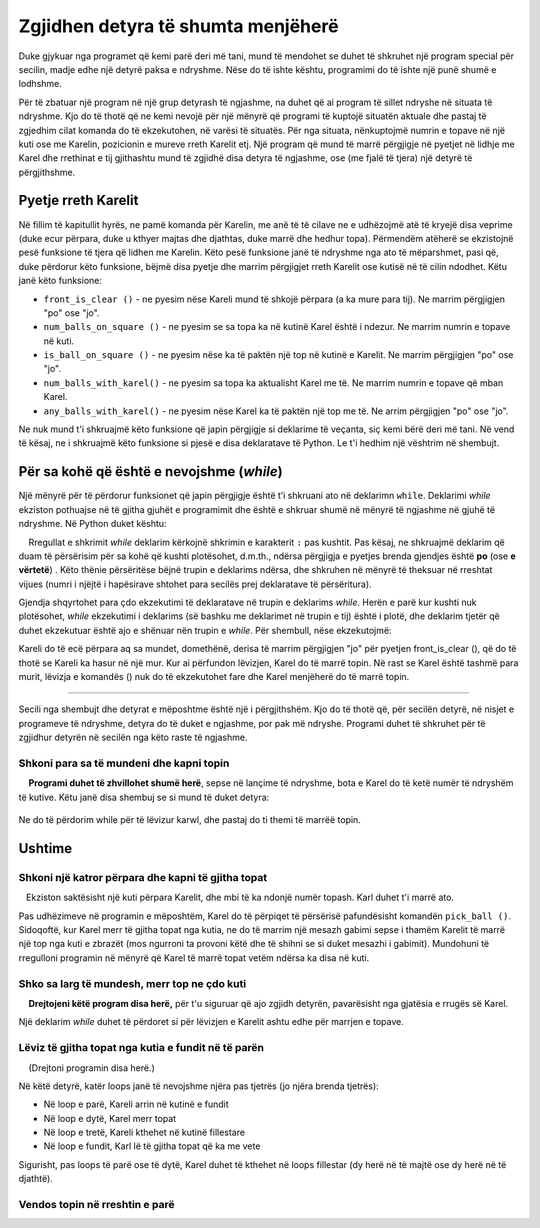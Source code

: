 Zgjidhen detyra të shumta menjëherë
======================================

Duke gjykuar nga programet që kemi parë deri më tani, mund të mendohet se duhet të shkruhet një program special për secilin, madje edhe një detyrë paksa e ndryshme. Nëse do të ishte kështu, programimi do të ishte një punë shumë e lodhshme.

Për të zbatuar një program në një grup detyrash të ngjashme, na duhet që ai program të sillet ndryshe në situata të ndryshme. Kjo do të thotë që ne kemi nevojë për një mënyrë që programi të kuptojë situatën aktuale dhe pastaj të zgjedhim cilat komanda do të ekzekutohen, në varësi të situatës. Për nga situata, nënkuptojmë numrin e topave në një kuti ose me Karelin, pozicionin e mureve rreth Karelit etj. Një program që mund të marrë përgjigje në pyetjet në lidhje me Karel dhe rrethinat e tij gjithashtu mund të zgjidhë disa detyra të ngjashme, ose (me fjalë të tjera) një detyrë të përgjithshme.

Pyetje rreth Karelit
---------------------

Në fillim të kapitullit hyrës, ne pamë komanda për Karelin, me anë të të cilave ne e udhëzojmë atë të kryejë disa veprime (duke ecur përpara, duke u kthyer majtas dhe djathtas, duke marrë dhe hedhur topa). Përmendëm atëherë se ekzistojnë pesë funksione të tjera që lidhen me Karelin. Këto pesë funksione janë të ndryshme nga ato të mëparshmet, pasi që, duke përdorur këto funksione, bëjmë disa pyetje dhe marrim përgjigjet rreth Karelit ose kutisë në të cilin ndodhet. Këtu janë këto funksione:

- ``front_is_clear ()`` - ne pyesim nëse Kareli mund të shkojë përpara (a ka mure para tij). Ne marrim përgjigjen "po" ose "jo".
- ``num_balls_on_square ()`` - ne pyesim se sa topa ka në kutinë Karel është i ndezur. Ne marrim numrin e topave në kuti.
- ``is_ball_on_square ()`` - ne pyesim nëse ka të paktën një top në kutinë e Karelit. Ne marrim përgjigjen "po" ose "jo".
- ``num_balls_with_karel()`` - ne pyesim sa topa ka aktualisht Karel me të. Ne marrim numrin e topave që mban Karel.
- ``any_balls_with_karel()`` - ne pyesim nëse Karel ka të paktën një top me të. Ne arrim përgjigjen "po" ose "jo".

Ne nuk mund t'i shkruajmë këto funksione që japin përgjigje si deklarime të veçanta, siç kemi bërë deri më tani. Në vend të kësaj, ne i shkruajmë këto funksione si pjesë e disa deklaratave të Python. Le t'i hedhim një vështrim në shembujt.

Për sa kohë që është e nevojshme (*while*)
-------------------------------------------

Një mënyrë për të përdorur funksionet që japin përgjigje është t’i shkruani ato në deklarimn ``while``. Deklarimi *while* ekziston pothuajse në të gjitha gjuhët e programimit dhe është e shkruar shumë në mënyrë të ngjashme në gjuhë të ndryshme. Në Python duket kështu:

.. activecode:: while_syntax
   :passivecode: true

   while condition:
       statement_1
       ...
       statement_k

.. infonote::

    Kuptimi i ``while`` është: për sa kohë që "kushti" është përmbushur, ekzekutoni thënien ose deklarimet që shkruhen në pah poshtë. Fjala `kusht`` më lart nënkupton çdo gjë që është shkruar saktë në Python, dhe zbret në **po** ose **jo** (termi teknik për atë "asgjë "është një shprehje logjike**).

    Rregullat e shkrimit *while* deklarim kërkojnë shkrimin e karakterit ``:`` pas kushtit. Pas kësaj, ne shkruajmë deklarim që duam të përsërisim për sa kohë që kushti plotësohet, d.m.th., ndërsa përgjigja e pyetjes brenda gjendjes është **po** (ose **e vërtetë**) . Këto thënie përsëritëse bëjnë trupin e deklarims ndërsa, dhe shkruhen në mënyrë të theksuar në rreshtat vijues (numri i njëjtë i hapësirave shtohet para secilës prej deklaratave të përsëritura).

Gjendja shqyrtohet para çdo ekzekutimi të deklaratave në trupin e deklarims *while*. Herën e parë kur kushti nuk plotësohet, *while* ekzekutimi i deklarims (së bashku me deklarimet në trupin e tij) është i plotë, dhe deklarim tjetër që duhet ekzekutuar është ajo e shënuar nën trupin e *while*. Për shembull, nëse ekzekutojmë:

.. activecode:: while_example
   :passivecode: true

   while front_is_clear():
       move()
   pick_ball()

Kareli do të ecë përpara aq sa mundet, domethënë, derisa të marrim përgjigjen "jo" për pyetjen front_is_clear (), që do të thotë se Kareli ka hasur në një mur. Kur ai përfundon lëvizjen, Karel do të marrë topin. Në rast se Karel është tashmë para murit, lëvizja e komandës () nuk do të ekzekutohet fare dhe Karel menjëherë do të marrë topin.

~~~~

Secili nga shembujt dhe detyrat e mëposhtme është një i përgjithshëm. Kjo do të thotë që, për secilën detyrë, në nisjet e programeve të ndryshme, detyra do të duket e ngjashme, por pak më ndryshe. Programi duhet të shkruhet për të zgjidhur detyrën në secilën nga këto raste të ngjashme.

Shkoni para sa të mundeni dhe kapni topin
'''''''''''''''''''''''''''''''''''''''''''''''''

.. questionnote::

   Ka një ose më shumë kuti para Karelit, dhe në kutinë e fundit ka një top. Shkruaj një program që do të bëjë që Karel të marrë topin nga kutia e fundit.
    
    **Programi duhet të zhvillohet shumë herë**, sepse në lançime të ndryshme, bota e Karel do të ketë numër të ndryshëm të kutive. Këtu janë disa shembuj se si mund të duket detyra:
     
   .. image:: ../../_images/Karel/While_01.jpg
      :width: 600px   
      :align: center

Ne do të përdorim while për të lëvizur karwl, dhe pastaj do ti themi të marrëë topin.

.. karel:: Karel_while__many_squares_and_ball_at_the_end
   :blockly:

   {
      setup:function() {
         function random(n) {
            return Math.floor(n * Math.random());
         }

         var N = 2 + random(14);
         var world = new World(N, 1);
         world.setRobotStartAvenue(1);
         world.setRobotStartStreet(1);
         world.setRobotStartDirection("E");
         world.putBall(N, 1);
      
         var robot = new Robot();
      
         var code = ["from karel import *",
                     "while front_is_clear():",
                     "    move()",
                     "pick_ball()"];
         return {robot:robot, world:world, code:code};
      },
      
      isSuccess: function(robot, world) {
         return robot.getBalls() === 1;
      }
   }

.. infonote::
    
    Mund të ndodhë që një program shpesh prodhon një rezultat të mirë, herë pas here duke dhënë një rezultat të keq ose duke u ndërprerë për shkak të një gabimi. **Një program i tillë duhet të konsiderohet i gabuar (i dëmtuar)**. Programi i saktë gjithmonë duhet të japë rezultatin e saktë.

Ushtime
------------------

Shkoni një katror përpara dhe kapni të gjitha topat
''''''''''''''''''''''''''''''''''''''''''''''''''''''''

.. questionnote::

   Ekziston saktësisht një kuti përpara Karelit, dhe mbi të ka ndonjë numër topash. Karl duhet t'i marrë ato.
  
Pas udhëzimeve në programin e mëposhtëm, Karel do të përpiqet të përsërisë pafundësisht komandën ``pick_ball ()``. Sidoqoftë, kur Karel merr të gjitha topat nga kutia, ne do të marrim një mesazh gabimi sepse i thamëm Karelit të marrë një top nga kuti e zbrazët (mos ngurroni ta provoni këtë dhe të shihni se si duket mesazhi i gabimit). Mundohuni të rregulloni programin në mënyrë që Karel të marrë topat vetëm ndërsa ka disa në kuti.

.. karel:: Karel_while__one_square_many_balls
   :blockly:

   {
        setup:function() {
           function random(n) {
              return Math.floor(n * Math.random());
           }
           
           var world = new World(2, 1);
           world.setRobotStartAvenue(1);
           world.setRobotStartStreet(1);
           world.setRobotStartDirection("E");
           
           var N = random(14);
           world.putBalls(2, 1, N);

           var robot = new Robot();

           var code = ["from karel import *",
                       "move()",
                       "while True: # instead of True use the function is_ball_on_square()",
                       "    pick_ball()",
                       ""];
           return {robot:robot, world:world, code:code};
        },
    
        isSuccess: function(robot, world) {
           var N = world.getAvenues();
           for (var k = 1; k <= N; k++)
              if (world.getBalls(k, 1) > 0)
                 return false;
               
           return true;
        },
   }

.. commented out
   .. reveal:: Karel_while__one_square_many_balls_reveal
      :showtitle: Zgjdhja
      :hidetitle: Fshih zjgidhjen
   
      .. activecode:: Karel_while__one_square_many_balls_solution
         :passivecode: true
         
         from karel import *
         move()
         while is_ball_on_square():
             pick_ball()

Shko sa larg të mundesh, merr top ne çdo kuti
'''''''''''''''''''''''''''''''''''''''''''''''''''''

.. questionnote::

   Ka një ose më shumë kuti përpara Karelit, dhe në secilin kuti ka një top. Shkruaj një program që e bën Karel të mbledhë topat nga të gjitha sheshet.
   
    **Drejtojeni këtë program disa herë,** për t'u siguruar që ajo zgjidh detyrën, pavarësisht nga gjatësia e rrugës së Karel.
   
Një deklarim *while* duhet të përdoret si për lëvizjen e Karelit ashtu edhe për marrjen e topave.

.. karel:: Karel_while__many_squares_and_ball_at_each
   :blockly:

   {
      setup:function() {
         function random(n) {
            return Math.floor(n * Math.random());
         }

         var N = 2 + random(8);
         var world = new World(N, 1);
         world.setRobotStartAvenue(1);
         world.setRobotStartStreet(1);
         world.setRobotStartDirection("E");
         for (var k = 2; k <= N; k++)
             world.putBall(k, 1);

         var robot = new Robot();
      
         var code = ["from karel import *",
                     "# complete the program",
                     ];
         return {robot:robot, world:world, code:code};
      },
      
      isSuccess: function(robot, world) {
         return (robot.getBalls() == world.getAvenues() - 1);
      }
   }

Lëviz të gjitha topat nga kutia e fundit në të parën
'''''''''''''''''''''''''''''''''''''''''''''''''''''

.. questionnote::

   Ka një ose më shumë kuti para Karelit, dhe ka disa topa në kutinë e fundit. Kareli duhet të marrë të gjitha topat nga kutia e fundit dhe t'i lërë ata në kutinë e parë.
   
    (Drejtoni programin disa herë.)
   
Në këtë detyrë, katër loops janë të nevojshme njëra pas tjetrës (jo njëra brenda tjetrës):

- Në loop e parë, Kareli arrin në kutinë e fundit
- Në loop e dytë, Karel merr topat
- Në loop e tretë, Kareli kthehet në kutinë fillestare
- Në loop e fundit, Karl lë të gjitha topat që ka me vete

Sigurisht, pas loops të parë ose të dytë, Karel duhet të kthehet në loops fillestar (dy herë në të majtë ose dy herë në të djathtë).

.. karel:: Karel_while__bring_balls_to_front_square
    :blockly:

    {
        setup:function() {
            function random(n) {
                return Math.floor(n * Math.random());
            }

            var N = 2 + random(5);
            var world = new World(N, 1);
            world.setRobotStartAvenue(1);
            world.setRobotStartStreet(1);
            world.setRobotStartDirection("E");
            world.putBalls(N, 1, 2 + random(4));

            var robot = new Robot();
      
            var code = ["from karel import *",
                        "# go forward while you can",
                        "# take all the balls",
                        "turn_right()",
                        "turn_right()",
                        "# go forward while  you can",
                        "# drop all the balls",
                       ];
            return {robot:robot, world:world, code:code};
        },
      
        isSuccess: function(robot, world) {
            var N = world.getAvenues();
            for (var k = 2; k <= N; k++) {
                if (world.getBalls(k, 1) > 0)
                    return false;
            }
            if (robot.getBalls() > 0)
                return false;

            return true;
        }
    }
    
.. commented out
   .. reveal:: Karel_while__bring_balls_to_front_square_reveal
       :showtitle: Solution
       :hidetitle: Hide solution
   
       .. activecode:: Karel_while__bring_balls_to_front_square_solution
           :passivecode: true
         
           from karel import *
           while front_is_clear():
               move()
           while is_ball_on_square():
               pick_ball()
           turn_right()
           turn_right()
           while front_is_clear():
               move()
           while any_balls_with_karel():
               drop_ball()

Vendos topin në rreshtin e parë
''''''''''''''''''''''''''''''''''

.. questionnote::

  Bota e Karel kësaj here përbëhet nga dy rreshta me gjatësi të njëjtë, por të panjohur. Kareli është në këndin e poshtëm të majtë, përballë lindjes. Të gjitha kutinë e rreshtit të sipërm janë bosh, dhe çdo katror i rreshtit të parë përmban një top, **duke përfshirë kutinë ku Karel është**. Detyra e Karel është të vendosë një top të vetëm në secilin katror të rreshtit të lartë.
  
  (Lanëo programin disa herë.)
  
.. karel:: Karel_while__put_balls_in_upper_row
   :blockly:

   {
      setup:function() {
         function random(n) {
            return Math.floor(n * Math.random());
         }

         var N = 2 + random(4);
         var world = new World(N, 2);
         world.setRobotStartAvenue(1);
         world.setRobotStartStreet(1);
         world.setRobotStartDirection("E");
         for (var k = 1; k <= N; k++)
             world.putBall(k, 1);

         var robot = new Robot();
      
         var code = ["from karel import *",
                     "# complete the program",
                     ];
         return {robot:robot, world:world, code:code};
      },
      
      isSuccess: function(robot, world) {
          var N = world.getAvenues();
          for (var k = 1; k <= N; k++) {
              if (world.getBalls(k, 1) > 0)
                  return false;
              if (world.getBalls(k, 2) != 1)
                  return false;
          }
          if (robot.getBalls() > 0)
              return false;

          return true;
      }
   }

.. reveal:: Karel_while__put_balls_in_upper_row_reveal
    :showtitle: Hint
    :hidetitle: Hide hint
    
    Ne japim intruksione që ndërtojnë programin:

    .. activecode:: Karel_while__put_balls_in_upper_row_solution
        :passivecode: true
        
        pick up the ball
        while you can go forward:
            go forward
            pick up the ball
        turn towards the top row
        get in the top row
        turn towards the beginning of the row
        drop the ball
        while you can go forward:
            go forward
            drop the ball

.. commented out
    .. reveal:: Karel_while__put_balls_in_upper_row_reveal
        :showtitle: Zgjidhja
        :hidetitle: Fshih zjgidhjen

        .. activecode:: Karel_while__put_balls_in_upper_row_solution
            :passivecode: true
          
            from karel import *
            pick_ball()
            while front_is_clear():
                move()
                pick_ball()
            turn_left()
            move()
            turn_left()
            drop_ball()
            while front_is_clear():
                move()
                drop_ball()
